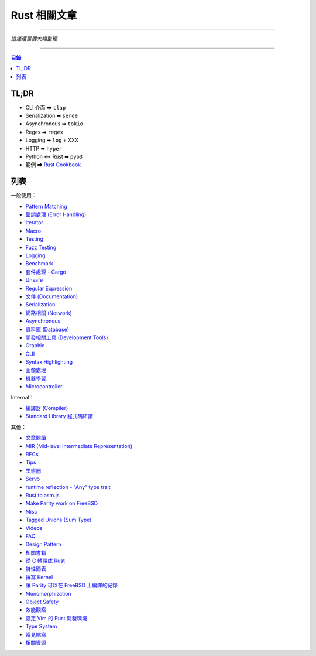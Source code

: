 ========================================
Rust 相關文章
========================================


----

*這邊還需要大幅整理*

----


.. contents:: 目錄


TL;DR
========================================

* CLI 介面 ➡ ``clap``
* Serialization ➡ ``serde``
* Asynchronous ➡ ``tokio``
* Regex ➡ ``regex``
* Logging ➡ ``log`` + XXX
* HTTP ➡ ``hyper``
* Python <-> Rust ➡ ``pyo3``
* 範例 ➡ `Rust Cookbook <https://rust-lang-nursery.github.io/rust-cookbook/>`_



列表
========================================

一般使用：

* `Pattern Matching <pattern-matching.rst>`_
* `錯誤處理 (Error Handling) <error-handling.rst>`_
* `Iterator <iterator.rst>`_
* `Macro <macro.rst>`_
* `Testing <testing.rst>`_
* `Fuzz Testing <fuzz-testing.rst>`_
* `Logging <logging.rst>`_
* `Benchmark <benchmark.rst>`_
* `套件處理 - Cargo <cargo.rst>`_
* `Unsafe <unsafe.rst>`_
* `Regular Expression <regex.rst>`_
* `文件 (Documentation) <documentation.rst>`_
* `Serialization <serialization.rst>`_
* `網路相關 (Network) <network.rst>`_
* `Asynchronous <asynchronous.rst>`_
* `資料庫 (Database) <database.rst>`_
* `開發相關工具 (Development Tools) <development-tools.rst>`_
* `Graphic <graphc.rst>`_
* `GUI <gui.rst>`_
* `Syntax Highlighting <syntax-highlighting.rst>`_
* `圖像處理 <image-manipulation.rst>`_
* `機器學習 <machine-learning.rst>`_
* `Microcontroller <microcontroller.rst>`_


Internal：

* `編譯器 (Compiler) <compiler.rst>`_
* `Standard Library 程式碼研讀 <std.rst>`_


其他：

* `文章閱讀 <articles.rst>`_
* `MIR (Mid-level Intermediate Representation) <mir.rst>`_
* `RFCs <rfcs.rst>`_
* `Tips <tips.rst>`_
* `生態圈 <ecosystem.rst>`_
* `Servo <servo.rst>`_
* `runtime reflection - "Any" type trait <any.rst>`_
* `Rust to asm.js <asmjs.rst>`_
* `Make Parity work on FreeBSD <make-parity-work-on-freebsd.rst>`_
* `Misc <misc.rst>`_
* `Tagged Unions (Sum Type) <tagged-unions.rst>`_
* `Videos <videos.rst>`_
* `FAQ <faq.rst>`_
* `Design Pattern <design-pattern.rst>`_
* `相關書籍 <books.rst>`_
* `從 C 轉譯成 Rust <c-to-rust.rst>`_
* `特性簡表 <features-basic.rst>`_
* `撰寫 Kernel <kernel.rst>`_
* `讓 Parity 可以在 FreeBSD 上編譯的紀錄 <make-parity-work-on-freebsd.rst>`_
* `Monomorphization <monomorphization.rst>`_
* `Object Safety <object-safety.rst>`_
* `效能觀察 <performance.rst>`_
* `設定 Vim 的 Rust 開發環境 <rust-vim-plugin.rst>`_
* `Type System <type-system.rst>`_
* `常見縮寫 <abbreviation.rst>`_
* `相關資源 <resource.rst>`_
